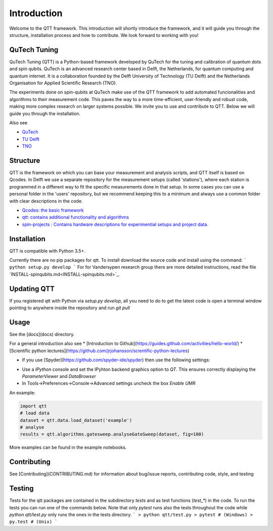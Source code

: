 Introduction
============

Welcome to the QTT framework. This introduction will shortly introduce the framework, and it will guide you through the structure, installation process and how to contribute. We look forward to working with you!

QuTech Tuning
-------

QuTech Tuning (QTT) is a Python-based framework developed by QuTech for the tuning and calibration of quantum dots and spin qubits. QuTech is an advanced research center based in Delft, the Netherlands, for quantum computing and quantum internet. It is a collaboration founded by the Delft University of Technology (TU Delft) and the Netherlands Organisation for Applied Scientiﬁc Research (TNO).

The experiments done on spin-qubits at QuTech make use of the QTT framework to add automated funcionalities and algorithms to their measurement code. 
This paves the way to a more time-efficient, user-friendly and robust code, making more complex research on larger systems possible.
We invite you to use and contribute to QTT. Below we will guide you through the installation.

Also see

* `QuTech <https://www.qutech.nl/>`_
* `TU Delft <https://www.tudelft.nl/en>`_
* `TNO <https://www.tno.nl/en>`_

Structure
-------

QTT is the framework on which you can base your measurement and analysis scripts, and QTT itself is based on Qcodes. 
In Delft we use a separate repository for the measurement setups (called 'stations'), where each station is programmed in a different way to fit the specific measurements done in that setup. 
In some cases you can use a personal folder in the 'users' repository, but we recommend keeping this to a minimum and always use a common folder with clear descriptions in the code.

* `Qcodes: the basic framework <https://github.com/qdev-dk/Qcodes>`_
* `qtt: contains additional functionality and algorithms <https://github.com/VandersypenQutech/qtt>`_ 
* `spin-projects : Contains hardware descriptions for experimential setups and project data. <https://github.com/VandersypenQutech/spin-projects>`_ 
  
Installation
-------

QTT is compatible with Python 3.5+.

Currently there are no pip packages for qtt. To install download the source code and install using the command:
```
python setup.py develop
```
For for Vandersypen research group there are more detailed instructions, read the file `INSTALL-spinqubits.md<INSTALL-spinqubits.md>`_.

Updating QTT
-------

If you registered qtt with Python via `setup.py develop`, all you need to do to get the latest code is open a terminal window pointing to anywhere inside the repository and run `git pull`

Usage
-------

See the [docs](docs) directory.

For a general introduction also see
* [Introduction to Github](https://guides.github.com/activities/hello-world/)
* [Scientific python lectures](https://github.com/jrjohansson/scientific-python-lectures)

* If you use [Spyder](https://github.com/spyder-ide/spyder) then use the following settings:
- Use a `IPython` console and set the IPyhton backend graphics option to `QT`. This ensures correctly displaying the `ParameterViewer` and `DataBrowser`
- In Tools->Preferences->Console->Advanced settings uncheck the box `Enable UMR`

An example:

.. code:: python

   import qtt
   # load data
   dataset = qtt.data.load_dataset('example')
   # analyse
   results = qtt.algorithms.gatesweep.analyseGateSweep(dataset, fig=100)
   

More examples can be found in the example notebooks.

Contributing
-------

See [Contributing](CONTRIBUTING.md) for information about bug/issue reports, contributing code, style, and testing

Testing
-------

Tests for the qtt packages are contained in the subdirectory `tests` and as test functions (`test_*`) in the code. To run the tests you can run one of the commands below. Note that only `pytest` runs also the tests throughout the code while `python qtt/test.py` only runs the ones in the tests directory.
```
> python qtt/test.py
> pytest # (Windows)
> py.test # (Unix)
```
